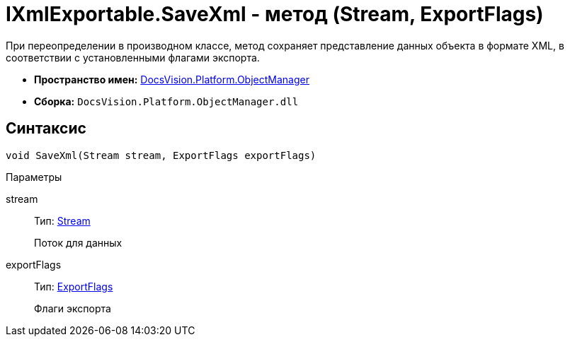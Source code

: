 = IXmlExportable.SaveXml - метод (Stream, ExportFlags)

При переопределении в производном классе, метод сохраняет представление данных объекта в формате XML, в соответствии с установленными флагами экспорта.

* *Пространство имен:* xref:api/DocsVision/Platform/ObjectManager/ObjectManager_NS.adoc[DocsVision.Platform.ObjectManager]
* *Сборка:* `DocsVision.Platform.ObjectManager.dll`

== Синтаксис

[source,csharp]
----
void SaveXml(Stream stream, ExportFlags exportFlags)
----

Параметры

stream::
Тип: http://msdn.microsoft.com/ru-ru/library/system.io.stream.aspx[Stream]
+
Поток для данных
exportFlags::
Тип: xref:api/DocsVision/Platform/ObjectManager/ExportFlags_EN.adoc[ExportFlags]
+
Флаги экспорта

